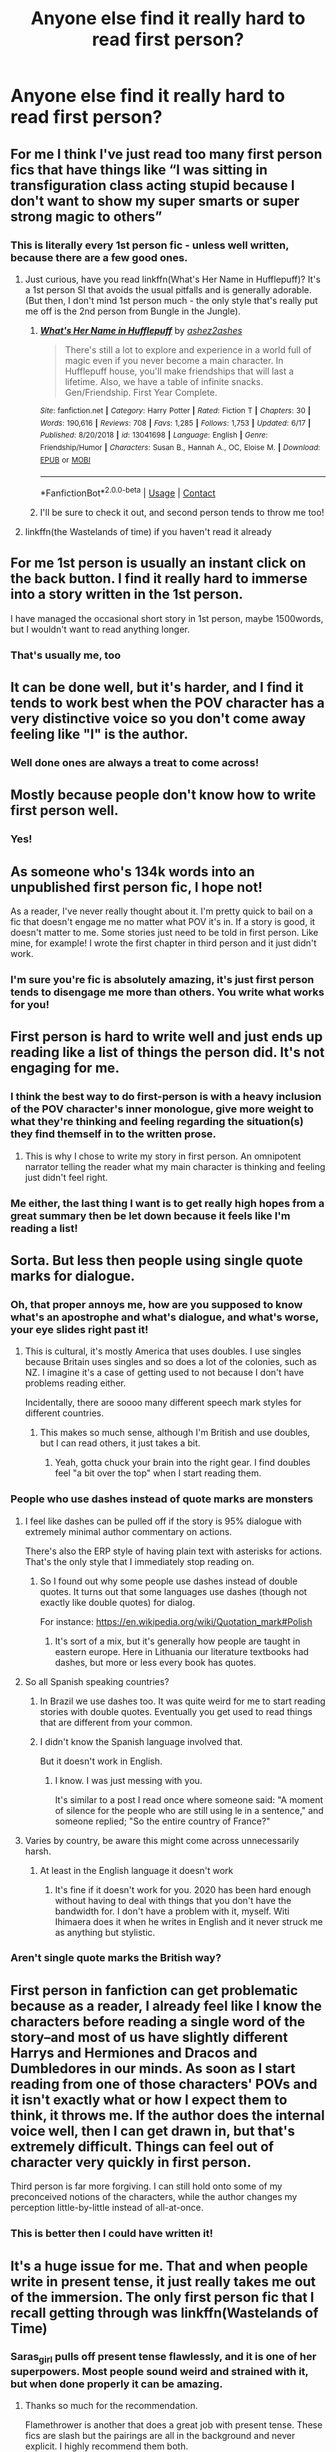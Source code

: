 #+TITLE: Anyone else find it really hard to read first person?

* Anyone else find it really hard to read first person?
:PROPERTIES:
:Author: BackwardsDaydream
:Score: 143
:DateUnix: 1598879928.0
:DateShort: 2020-Aug-31
:END:

** For me I think I've just read too many first person fics that have things like “I was sitting in transfiguration class acting stupid because I don't want to show my super smarts or super strong magic to others”
:PROPERTIES:
:Author: Garanar
:Score: 87
:DateUnix: 1598882625.0
:DateShort: 2020-Aug-31
:END:

*** This is literally every 1st person fic - unless well written, because there are a few good ones.
:PROPERTIES:
:Author: BackwardsDaydream
:Score: 28
:DateUnix: 1598892562.0
:DateShort: 2020-Aug-31
:END:

**** Just curious, have you read linkffn(What's Her Name in Hufflepuff)? It's a 1st person SI that avoids the usual pitfalls and is generally adorable. (But then, I don't mind 1st person much - the only style that's really put me off is the 2nd person from Bungle in the Jungle).
:PROPERTIES:
:Author: blast_ended_sqrt
:Score: 10
:DateUnix: 1598912624.0
:DateShort: 2020-Sep-01
:END:

***** [[https://www.fanfiction.net/s/13041698/1/][*/What's Her Name in Hufflepuff/*]] by [[https://www.fanfiction.net/u/12472/ashez2ashes][/ashez2ashes/]]

#+begin_quote
  There's still a lot to explore and experience in a world full of magic even if you never become a main character. In Hufflepuff house, you'll make friendships that will last a lifetime. Also, we have a table of infinite snacks. Gen/Friendship. First Year Complete.
#+end_quote

^{/Site/:} ^{fanfiction.net} ^{*|*} ^{/Category/:} ^{Harry} ^{Potter} ^{*|*} ^{/Rated/:} ^{Fiction} ^{T} ^{*|*} ^{/Chapters/:} ^{30} ^{*|*} ^{/Words/:} ^{190,616} ^{*|*} ^{/Reviews/:} ^{708} ^{*|*} ^{/Favs/:} ^{1,285} ^{*|*} ^{/Follows/:} ^{1,753} ^{*|*} ^{/Updated/:} ^{6/17} ^{*|*} ^{/Published/:} ^{8/20/2018} ^{*|*} ^{/id/:} ^{13041698} ^{*|*} ^{/Language/:} ^{English} ^{*|*} ^{/Genre/:} ^{Friendship/Humor} ^{*|*} ^{/Characters/:} ^{Susan} ^{B.,} ^{Hannah} ^{A.,} ^{OC,} ^{Eloise} ^{M.} ^{*|*} ^{/Download/:} ^{[[http://www.ff2ebook.com/old/ffn-bot/index.php?id=13041698&source=ff&filetype=epub][EPUB]]} ^{or} ^{[[http://www.ff2ebook.com/old/ffn-bot/index.php?id=13041698&source=ff&filetype=mobi][MOBI]]}

--------------

*FanfictionBot*^{2.0.0-beta} | [[https://github.com/FanfictionBot/reddit-ffn-bot/wiki/Usage][Usage]] | [[https://www.reddit.com/message/compose?to=tusing][Contact]]
:PROPERTIES:
:Author: FanfictionBot
:Score: 3
:DateUnix: 1598912640.0
:DateShort: 2020-Sep-01
:END:


***** I'll be sure to check it out, and second person tends to throw me too!
:PROPERTIES:
:Author: BackwardsDaydream
:Score: 2
:DateUnix: 1599255959.0
:DateShort: 2020-Sep-05
:END:


**** linkffn(the Wastelands of time) if you haven't read it already
:PROPERTIES:
:Author: Zeus_Kira
:Score: 7
:DateUnix: 1598893255.0
:DateShort: 2020-Aug-31
:END:


** For me 1st person is usually an instant click on the back button. I find it really hard to immerse into a story written in the 1st person.

I have managed the occasional short story in 1st person, maybe 1500words, but I wouldn't want to read anything longer.
:PROPERTIES:
:Author: Dapperscavenger
:Score: 49
:DateUnix: 1598886990.0
:DateShort: 2020-Aug-31
:END:

*** That's usually me, too
:PROPERTIES:
:Author: BackwardsDaydream
:Score: 7
:DateUnix: 1598892661.0
:DateShort: 2020-Aug-31
:END:


** It can be done well, but it's harder, and I find it tends to work best when the POV character has a very distinctive voice so you don't come away feeling like "I" is the author.
:PROPERTIES:
:Author: NellOhEll
:Score: 30
:DateUnix: 1598884254.0
:DateShort: 2020-Aug-31
:END:

*** Well done ones are always a treat to come across!
:PROPERTIES:
:Author: BackwardsDaydream
:Score: 8
:DateUnix: 1598892617.0
:DateShort: 2020-Aug-31
:END:


** Mostly because people don't know how to write first person well.
:PROPERTIES:
:Score: 23
:DateUnix: 1598885199.0
:DateShort: 2020-Aug-31
:END:

*** Yes!
:PROPERTIES:
:Author: BackwardsDaydream
:Score: 5
:DateUnix: 1598892925.0
:DateShort: 2020-Aug-31
:END:


** As someone who's 134k words into an unpublished first person fic, I hope not!

As a reader, I've never really thought about it. I'm pretty quick to bail on a fic that doesn't engage me no matter what POV it's in. If a story is good, it doesn't matter to me. Some stories just need to be told in first person. Like mine, for example! I wrote the first chapter in third person and it just didn't work.
:PROPERTIES:
:Author: ShadowCat3500
:Score: 15
:DateUnix: 1598884061.0
:DateShort: 2020-Aug-31
:END:

*** I'm sure you're fic is absolutely amazing, it's just first person tends to disengage me more than others. You write what works for you!
:PROPERTIES:
:Author: BackwardsDaydream
:Score: 4
:DateUnix: 1598892815.0
:DateShort: 2020-Aug-31
:END:


** First person is hard to write well and just ends up reading like a list of things the person did. It's not engaging for me.
:PROPERTIES:
:Score: 15
:DateUnix: 1598884685.0
:DateShort: 2020-Aug-31
:END:

*** I think the best way to do first-person is with a heavy inclusion of the POV character's inner monologue, give more weight to what they're thinking and feeling regarding the situation(s) they find themself in to the written prose.
:PROPERTIES:
:Author: Raesong
:Score: 5
:DateUnix: 1598920146.0
:DateShort: 2020-Sep-01
:END:

**** This is why I chose to write my story in first person. An omnipotent narrator telling the reader what my main character is thinking and feeling just didn't feel right.
:PROPERTIES:
:Author: ShadowCat3500
:Score: 2
:DateUnix: 1598977928.0
:DateShort: 2020-Sep-01
:END:


*** Me either, the last thing I want is to get really high hopes from a great summary then be let down because it feels like I'm reading a list!
:PROPERTIES:
:Author: BackwardsDaydream
:Score: 3
:DateUnix: 1598892904.0
:DateShort: 2020-Aug-31
:END:


** Sorta. But less then people using single quote marks for dialogue.
:PROPERTIES:
:Author: Myreque_BTW
:Score: 42
:DateUnix: 1598883076.0
:DateShort: 2020-Aug-31
:END:

*** Oh, that proper annoys me, how are you supposed to know what's an apostrophe and what's dialogue, and what's worse, your eye slides right past it!
:PROPERTIES:
:Author: BackwardsDaydream
:Score: 25
:DateUnix: 1598883318.0
:DateShort: 2020-Aug-31
:END:

**** This is cultural, it's mostly America that uses doubles. I use singles because Britain uses singles and so does a lot of the colonies, such as NZ. I imagine it's a case of getting used to not because I don't have problems reading either.

Incidentally, there are soooo many different speech mark styles for different countries.
:PROPERTIES:
:Author: FontChoiceMatters
:Score: 12
:DateUnix: 1598923581.0
:DateShort: 2020-Sep-01
:END:

***** This makes so much sense, although I'm British and use doubles, but I can read others, it just takes a bit.
:PROPERTIES:
:Author: BackwardsDaydream
:Score: 1
:DateUnix: 1599256131.0
:DateShort: 2020-Sep-05
:END:

****** Yeah, gotta chuck your brain into the right gear. I find doubles feel "a bit over the top" when I start reading them.
:PROPERTIES:
:Author: FontChoiceMatters
:Score: 1
:DateUnix: 1599258037.0
:DateShort: 2020-Sep-05
:END:


*** People who use dashes instead of quote marks are monsters
:PROPERTIES:
:Score: 17
:DateUnix: 1598892507.0
:DateShort: 2020-Aug-31
:END:

**** I feel like dashes can be pulled off if the story is 95% dialogue with extremely minimal author commentary on actions.

There's also the ERP style of having plain text with asterisks for actions. That's the only style that I immediately stop reading on.
:PROPERTIES:
:Author: Myreque_BTW
:Score: 11
:DateUnix: 1598892655.0
:DateShort: 2020-Aug-31
:END:

***** So I found out why some people use dashes instead of double quotes. It turns out that some languages use dashes (though not exactly like double quotes) for dialog.

For instance: [[https://en.wikipedia.org/wiki/Quotation_mark#Polish]]
:PROPERTIES:
:Author: tribblite
:Score: 7
:DateUnix: 1598894414.0
:DateShort: 2020-Aug-31
:END:

****** It's sort of a mix, but it's generally how people are taught in eastern europe. Here in Lithuania our literature textbooks had dashes, but more or less every book has quotes.
:PROPERTIES:
:Author: Myreque_BTW
:Score: 6
:DateUnix: 1598894494.0
:DateShort: 2020-Aug-31
:END:


**** So all Spanish speaking countries?
:PROPERTIES:
:Author: PompadourWampus
:Score: 4
:DateUnix: 1598894243.0
:DateShort: 2020-Aug-31
:END:

***** In Brazil we use dashes too. It was quite weird for me to start reading stories with double quotes. Eventually you get used to read things that are different from your common.
:PROPERTIES:
:Author: acnc100
:Score: 7
:DateUnix: 1598901579.0
:DateShort: 2020-Aug-31
:END:


***** I didn't know the Spanish language involved that.

But it doesn't work in English.
:PROPERTIES:
:Score: 2
:DateUnix: 1598905894.0
:DateShort: 2020-Sep-01
:END:

****** I know. I was just messing with you.

It's similar to a post I read once where someone said: "A moment of silence for the people who are still using le in a sentence," and someone replied; "So the entire country of France?"
:PROPERTIES:
:Author: PompadourWampus
:Score: 3
:DateUnix: 1598906593.0
:DateShort: 2020-Sep-01
:END:


**** Varies by country, be aware this might come across unnecessarily harsh.
:PROPERTIES:
:Author: FontChoiceMatters
:Score: 1
:DateUnix: 1598923617.0
:DateShort: 2020-Sep-01
:END:

***** At least in the English language it doesn't work
:PROPERTIES:
:Score: 1
:DateUnix: 1598923690.0
:DateShort: 2020-Sep-01
:END:

****** It's fine if it doesn't work for you. 2020 has been hard enough without having to deal with things that you don't have the bandwidth for. I don't have a problem with it, myself. Witi Ihimaera does it when he writes in English and it never struck me as anything but stylistic.
:PROPERTIES:
:Author: FontChoiceMatters
:Score: 1
:DateUnix: 1598940815.0
:DateShort: 2020-Sep-01
:END:


*** Aren't single quote marks the British way?
:PROPERTIES:
:Author: how_to_choose_a_name
:Score: 5
:DateUnix: 1598914523.0
:DateShort: 2020-Sep-01
:END:


** First person in fanfiction can get problematic because as a reader, I already feel like I know the characters before reading a single word of the story--and most of us have slightly different Harrys and Hermiones and Dracos and Dumbledores in our minds. As soon as I start reading from one of those characters' POVs and it isn't exactly what or how I expect them to think, it throws me. If the author does the internal voice well, then I can get drawn in, but that's extremely difficult. Things can feel out of character very quickly in first person.

Third person is far more forgiving. I can still hold onto some of my preconceived notions of the characters, while the author changes my perception little-by-little instead of all-at-once.
:PROPERTIES:
:Author: annideb
:Score: 12
:DateUnix: 1598892630.0
:DateShort: 2020-Aug-31
:END:

*** This is better then I could have written it!
:PROPERTIES:
:Author: BackwardsDaydream
:Score: 2
:DateUnix: 1598893658.0
:DateShort: 2020-Aug-31
:END:


** It's a huge issue for me. That and when people write in present tense, it just really takes me out of the immersion. The only first person fic that I recall getting through was linkffn(Wastelands of Time)
:PROPERTIES:
:Author: DrBigsKimble
:Score: 13
:DateUnix: 1598889930.0
:DateShort: 2020-Aug-31
:END:

*** Saras_girl pulls off present tense flawlessly, and it is one of her superpowers. Most people sound weird and strained with it, but when done properly it can be amazing.
:PROPERTIES:
:Author: Iamblichos
:Score: 3
:DateUnix: 1598901388.0
:DateShort: 2020-Aug-31
:END:

**** Thanks so much for the recommendation.

Flamethrower is another that does a great job with present tense. These fics are slash but the pairings are all in the background and never explicit. I highly recommend them both.

LinkAO3(Swung by Seraphim by Flamethrower)

LinkAO3(Of a Linear Circle by Flamethrower)
:PROPERTIES:
:Author: DrBigsKimble
:Score: 3
:DateUnix: 1598902938.0
:DateShort: 2020-Sep-01
:END:


*** Yes! Other than Wastelands of Time, most fics just feel like I'm reading a list.
:PROPERTIES:
:Author: BackwardsDaydream
:Score: 2
:DateUnix: 1598893010.0
:DateShort: 2020-Aug-31
:END:


** Third person is the most common, so first is a little jarring when I start reading, but I find that if I don't think about it and just get into the story I'll be able to read it properly most of the time. Most of the time; sometimes for whatever reason I'll suddenly be thrown out of it for a few sentences or so.
:PROPERTIES:
:Author: MachaiArcanum
:Score: 9
:DateUnix: 1598882034.0
:DateShort: 2020-Aug-31
:END:

*** Look at least it's not second person...
:PROPERTIES:
:Author: tribblite
:Score: 9
:DateUnix: 1598894545.0
:DateShort: 2020-Aug-31
:END:

**** There is exactly 1 good second person fic I've read. Linkffn(You Meet in Paris).

Though tbf I haven't come across more than a handful.
:PROPERTIES:
:Author: ZMoviesWereAMistake
:Score: 1
:DateUnix: 1598926861.0
:DateShort: 2020-Sep-01
:END:


*** Exactly!
:PROPERTIES:
:Author: BackwardsDaydream
:Score: 3
:DateUnix: 1598882482.0
:DateShort: 2020-Aug-31
:END:


** The worst is first person where the narrator changes in the story. I just read a story where the POV changed back and forth in each chapter; so confusing.
:PROPERTIES:
:Author: scificionado
:Score: 16
:DateUnix: 1598885768.0
:DateShort: 2020-Aug-31
:END:

*** Really confusing, just keep to one POV!
:PROPERTIES:
:Author: BackwardsDaydream
:Score: 3
:DateUnix: 1598892684.0
:DateShort: 2020-Aug-31
:END:

**** Or do third person.

It's more difficult to swap POV around than it is to stick to one, but plenty of major authors do that quite well. GRRM and Brandon Sanderson come to mind. So I don't think it's something that should be discounted out of hand, at least in third person. Never seen it done in first person.
:PROPERTIES:
:Author: OrionTheRed
:Score: 1
:DateUnix: 1598949563.0
:DateShort: 2020-Sep-01
:END:


** To me, it makes sense only if the main character is telling his story TO someone. Is he trying to impress his mates at the pub? Is he filing a police report? Explaining to his boss why he was late to work? Writing a Dear John letter? First person makes sense for situations like that. The situation determines how the main character speaks.

Otherwise, why is this person talking to me? He doesn't even know me. Is he trying to show off how cool he is or trying to avoid detention?
:PROPERTIES:
:Author: MTheLoud
:Score: 8
:DateUnix: 1598899577.0
:DateShort: 2020-Aug-31
:END:

*** This makes more sense then if I was to explain it.
:PROPERTIES:
:Author: BackwardsDaydream
:Score: 3
:DateUnix: 1598908255.0
:DateShort: 2020-Sep-01
:END:


** I don't have a problem with first person narrative, but it's very rare to see decent authors making use of it. Mostly because there's rarely a need unless you're writing a SI, and 99.99% od SI stories are utter shit.

In fact, I can't actually think of any decent first person fic in this fandom, but I know some in other fandoms.
:PROPERTIES:
:Author: Aet2991
:Score: 7
:DateUnix: 1598896221.0
:DateShort: 2020-Aug-31
:END:

*** Yeah, other fandoms are better, I think it's because the HP series is written in 3rd person.
:PROPERTIES:
:Author: BackwardsDaydream
:Score: 2
:DateUnix: 1598897225.0
:DateShort: 2020-Aug-31
:END:


** I'm fine with first person, but second person throws me way off. I just can't do second person at all.
:PROPERTIES:
:Author: TauLupis
:Score: 6
:DateUnix: 1598888253.0
:DateShort: 2020-Aug-31
:END:

*** It's quite disconcerting.
:PROPERTIES:
:Author: BackwardsDaydream
:Score: 6
:DateUnix: 1598893036.0
:DateShort: 2020-Aug-31
:END:


** I don't mind first person but prefer 3rd. That being said if you'd like a fun experience you should check out Bungle In The Jungle by Jbern. It's written in 2nd person point of view.

[[https://m.fanfiction.net/s/2889350/1/Bungle-in-the-Jungle-A-Harry-Potter-Adventure][Link]]
:PROPERTIES:
:Author: NahtanoJ88
:Score: 5
:DateUnix: 1598887248.0
:DateShort: 2020-Aug-31
:END:

*** Thanks for the link, I'll be sure to check it out!
:PROPERTIES:
:Author: BackwardsDaydream
:Score: 1
:DateUnix: 1598892957.0
:DateShort: 2020-Aug-31
:END:


** I agree with the advice that it helps when the perspective has a very strong voice. I'm working on a piece (not posted) that is first person Snape and having his voice be very distinct definitely helps. I like the challenge of writing first person but I don't think I'll be doing it for the majority of my fics.
:PROPERTIES:
:Author: ebec20
:Score: 3
:DateUnix: 1598889844.0
:DateShort: 2020-Aug-31
:END:

*** If you ever post it, I'd live to check it out.
:PROPERTIES:
:Author: BackwardsDaydream
:Score: 3
:DateUnix: 1598893092.0
:DateShort: 2020-Aug-31
:END:

**** Awesome :) It's not everybody's taste since it's a mental health/drug addiction AU, but I do hope once it's done I can find a few readers to enjoy it :)
:PROPERTIES:
:Author: ebec20
:Score: 2
:DateUnix: 1598916275.0
:DateShort: 2020-Sep-01
:END:


** I've gotten used to reading in third person, so having to read in first person is something I have adapt to.
:PROPERTIES:
:Author: Amber_Sun14
:Score: 4
:DateUnix: 1598897396.0
:DateShort: 2020-Aug-31
:END:

*** Took the words right out of my mouth!
:PROPERTIES:
:Author: BackwardsDaydream
:Score: 3
:DateUnix: 1598897458.0
:DateShort: 2020-Aug-31
:END:


** The worst thing is fics that use first person but also switch between characters. Extremely immersion-breaking to me.

Though equally bad or perhaps worse are third person fics that change the PoV character between paragraphs or even within them, but without it being proper omniscient third person (which I find annoying to read anyways).
:PROPERTIES:
:Author: how_to_choose_a_name
:Score: 3
:DateUnix: 1598914952.0
:DateShort: 2020-Sep-01
:END:

*** Honestly, just listed everything I hate right here
:PROPERTIES:
:Author: BackwardsDaydream
:Score: 1
:DateUnix: 1599255660.0
:DateShort: 2020-Sep-05
:END:


** Depends on how it's written. Generally I find it off-putting, but then linkffn(Seventh Horcrux) is one of my favorites and is very well-written.
:PROPERTIES:
:Author: darkpothead
:Score: 4
:DateUnix: 1598918613.0
:DateShort: 2020-Sep-01
:END:

*** I'll make sure to check it out!
:PROPERTIES:
:Author: BackwardsDaydream
:Score: 1
:DateUnix: 1599255686.0
:DateShort: 2020-Sep-05
:END:


** Sometimes. For some stories, integral parts of the story need to be told from 1st, like in Wastelands or tlil. It can also be annoyingly repetitive saying things like "they knew this" or "they said that" in order to give information. But if the world is affecting the mc, then 3rd is the best approach. It can give the reader important info that would otherwise be unincluded due to the pov. But when the info comes from the character, 1st is almost a must. It can go into great detail about info that would be inaccessible or awkwardly included if it was in 3rd. Of course, when the writing is subpar, I find it easier to stomach if it's in 3rd lol.
:PROPERTIES:
:Author: Ghosty_Bee
:Score: 7
:DateUnix: 1598881431.0
:DateShort: 2020-Aug-31
:END:

*** Yes, you have put it into words!
:PROPERTIES:
:Author: BackwardsDaydream
:Score: 4
:DateUnix: 1598882455.0
:DateShort: 2020-Aug-31
:END:


** I used to have that problem but then I read some great first person writing and got over it. For me, the first first person fic was HP and the Wastelands of Time which sort of helped me get over the problem.
:PROPERTIES:
:Author: JaeherysTargaryen
:Score: 3
:DateUnix: 1598889331.0
:DateShort: 2020-Aug-31
:END:

*** I love Wastelands of Time, it's one fic I can forgive.
:PROPERTIES:
:Author: BackwardsDaydream
:Score: 2
:DateUnix: 1598893817.0
:DateShort: 2020-Aug-31
:END:


** yes, not only fics. at the start of the story it really bothers me until I get used to it. I remember having the same problem when I started reading Hunger games.

still better than second person. those I don't even start.
:PROPERTIES:
:Author: nyajinsky
:Score: 3
:DateUnix: 1598895858.0
:DateShort: 2020-Aug-31
:END:

*** I just can't with second person either, but first is okay if properly written.
:PROPERTIES:
:Author: BackwardsDaydream
:Score: 2
:DateUnix: 1598897123.0
:DateShort: 2020-Aug-31
:END:


** It's not the worst thing. Maintaining sod is difficult, but after some quests I've read(which are in second person) first person seems great
:PROPERTIES:
:Author: Womgi
:Score: 2
:DateUnix: 1598895496.0
:DateShort: 2020-Aug-31
:END:

*** Yeah, 1st is better than 2nd person
:PROPERTIES:
:Author: BackwardsDaydream
:Score: 2
:DateUnix: 1598897009.0
:DateShort: 2020-Aug-31
:END:


** yes yes yes yes yes yes yes yes yes yes.

They definitely break the immersion/flow of the fic for me
:PROPERTIES:
:Author: -IndigoMist-
:Score: 2
:DateUnix: 1598923861.0
:DateShort: 2020-Sep-01
:END:

*** Absolutely!
:PROPERTIES:
:Author: BackwardsDaydream
:Score: 1
:DateUnix: 1599255737.0
:DateShort: 2020-Sep-05
:END:


** It's kind of always felt incredibly rushed to me? While being condensed into this short frame of time that's difficult to follow and frustrating to read. To be fair, I know that it's also really difficult to keep track of all of it when you're writing in first, but.

I've also noticed that things usually tend to become a lot more straight forward, too. Sometimes painfully so. There's a lot less room for description, and any of the other characters during Big Events. You can't slip in a lot of details that you otherwise could. Ones that would complicate it but still serve to improve it when it's something the character wouldn't notice then and there. Or process. So it kind of just... Falls flat, a lot of the time?

There's a lot of limits in that style, and it can be done well, but I think the amount of people who messed up kind of turned a lot of people away from reading it, too.
:PROPERTIES:
:Author: 3614398214
:Score: 2
:DateUnix: 1598928203.0
:DateShort: 2020-Sep-01
:END:

*** Said it better than I ever could!
:PROPERTIES:
:Author: BackwardsDaydream
:Score: 1
:DateUnix: 1599255776.0
:DateShort: 2020-Sep-05
:END:


** I think first person writing is less immerssive. Also, most first person fics are usually kind of cringy, no offense to good writers out there. I haven't found one I could sit through yet.
:PROPERTIES:
:Author: diphylloBROthrium
:Score: 2
:DateUnix: 1598929476.0
:DateShort: 2020-Sep-01
:END:

*** Me either!
:PROPERTIES:
:Author: BackwardsDaydream
:Score: 1
:DateUnix: 1599255796.0
:DateShort: 2020-Sep-05
:END:


** Ab-sol-utel-y *hate* them. Whenever a fanfic begins with "I", I nope right out of there.
:PROPERTIES:
:Author: Nimeue
:Score: 2
:DateUnix: 1598934020.0
:DateShort: 2020-Sep-01
:END:

*** Honestly, just can NOT deal with it!
:PROPERTIES:
:Author: BackwardsDaydream
:Score: 2
:DateUnix: 1599255722.0
:DateShort: 2020-Sep-05
:END:


** It only really bothers me if it's switching characters, and all of them are in 1st person.

Just the main character as a 1st person doesn't bother me at all.
:PROPERTIES:
:Author: Sefera17
:Score: 2
:DateUnix: 1598934850.0
:DateShort: 2020-Sep-01
:END:

*** It depends if it's not cringey and rushed and missing huge blocks of detail!
:PROPERTIES:
:Author: BackwardsDaydream
:Score: 1
:DateUnix: 1599255850.0
:DateShort: 2020-Sep-05
:END:


** Oh, god, yes. Harry Potter was written third person, so third person it shall be. The only time I'll accept first person is if someone does a fic from an OC's point of view or if someone from our world was reborn as Harry Potter and it's Harry's point of view.
:PROPERTIES:
:Author: CyberWolfWrites
:Score: 2
:DateUnix: 1598887734.0
:DateShort: 2020-Aug-31
:END:

*** I can forgive some fics too.
:PROPERTIES:
:Author: BackwardsDaydream
:Score: 1
:DateUnix: 1598893877.0
:DateShort: 2020-Aug-31
:END:

